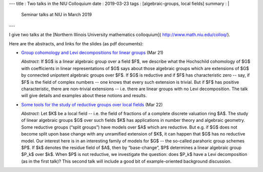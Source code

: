 ---
title    : Two talks in the NIU Colloquium
date     : 2019-03-23 
tags     : [algebraic-groups, local fields]
summary  : |
  Seminar talks at NIU in March 2019
---

I give two talks at the [Northern Illinois University mathematics
colloquium]( http://www.math.niu.edu/colloq/).

Here are the abstracts, and links for the slides (as pdf documents):

+ `Group cohomology and Levi decompositions for linear groups`_ (Mar 21)
                
  *Abstract*: If $G$ is a linear algebraic group over a field $F$, we
  describe what the Hochschild cohomology of $G$ with coefficients in
  linear representations of $G$ says about those algebraic groups
  which are extensions of $G$ by connected unipotent algebraic groups
  over $F$. If $G$ is reductive and if $F$ has characteristic zero --
  say, if $F$ is the field of complex numbers -- one knows that every
  such extension is trivial. But if $F$ has positive characteristic,
  there are non-trivial extensions -- i.e. there are linear groups
  with no Levi decomposition. The talk will give details and examples
  about these notions and results.

+ `Some tools for the study of reductive groups over local fields`_ (Mar 22)

  *Abstract*: Let $K$ be a local field -- i.e. the field of fractions
  of a complete discrete valuation ring $A$. The study of linear
  algebraic groups $G$ over such fields $K$ has applications in number
  theory and algebraic geometry.  Some reductive groups (“split
  groups”) have models over $A$ which are reductive. But e.g. if $G$
  does not become split upon base change with any unramified extension
  of $K$, it can happen that $G$ has no reductive model.  Our interest
  here is in an interesting family of models for $G$ -- the so-called
  parahoric group schemes $P$. If $k$ denotes the residue field of
  $A$, then by “base-change”, $P$ determines a linear algebraic group
  $P_k$ over $k$.  When $P$ is not reductive, we investigate the
  question: does $P_k$ have a Levi decomposition (as in the first
  talk)?  This second talk will include a good bit of example-oriented
  background discussion.

  
.. _Group cohomology and Levi decompositions for linear groups:
   /assets/slides/2019-03---NIU--Talk-1--transparencies.pdf
   
.. _Some tools for the study of reductive groups over local fields:
   /assets/slides/2019-03---NIU--Talk-2--transparencies.pdf
